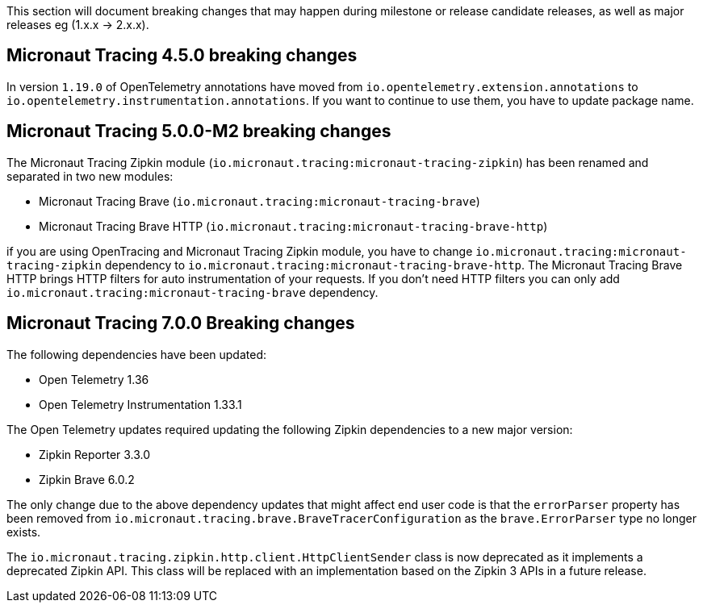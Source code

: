 This section will document breaking changes that may happen during milestone or release candidate releases, as well as major releases eg (1.x.x → 2.x.x).

== Micronaut Tracing 4.5.0 breaking changes

In version `1.19.0` of OpenTelemetry annotations have moved from `io.opentelemetry.extension.annotations` to `io.opentelemetry.instrumentation.annotations`. If you want to continue to use them, you have to update package name.

== Micronaut Tracing 5.0.0-M2 breaking changes

The Micronaut Tracing Zipkin module (`io.micronaut.tracing:micronaut-tracing-zipkin`) has been renamed and separated in two new modules:

- Micronaut Tracing Brave (`io.micronaut.tracing:micronaut-tracing-brave`)
- Micronaut Tracing Brave HTTP (`io.micronaut.tracing:micronaut-tracing-brave-http`)

if you are using OpenTracing and Micronaut Tracing Zipkin module, you have to change `io.micronaut.tracing:micronaut-tracing-zipkin` dependency to `io.micronaut.tracing:micronaut-tracing-brave-http`. The Micronaut Tracing Brave HTTP brings HTTP filters for auto instrumentation of your requests. If you don't need HTTP filters you can only add `io.micronaut.tracing:micronaut-tracing-brave` dependency.

== Micronaut Tracing 7.0.0 Breaking changes

The following dependencies have been updated:

- Open Telemetry 1.36
- Open Telemetry Instrumentation 1.33.1

The Open Telemetry updates required updating the following Zipkin dependencies to a new major version:

- Zipkin Reporter 3.3.0
- Zipkin Brave 6.0.2

The only change due to the above dependency updates that might affect end user code is that the `errorParser` property has been removed from `io.micronaut.tracing.brave.BraveTracerConfiguration` as the `brave.ErrorParser` type no longer exists.

The `io.micronaut.tracing.zipkin.http.client.HttpClientSender` class is now deprecated as it implements a deprecated Zipkin API. This class will be replaced with an implementation based on the Zipkin 3 APIs in a future release.

